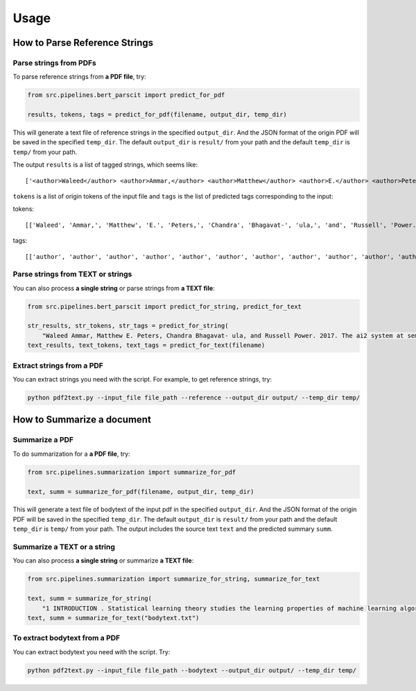 Usage
=====

.. _usage:

How to Parse Reference Strings
------------------------------

Parse strings from PDFs
"""""""""""""""""""""""

To parse reference strings from **a PDF file**, try:

.. code-block:: python

    from src.pipelines.bert_parscit import predict_for_pdf

    results, tokens, tags = predict_for_pdf(filename, output_dir, temp_dir)

This will generate a text file of reference strings in the specified ``output_dir``.
And the JSON format of the origin PDF will be saved in the specified ``temp_dir``.
The default ``output_dir`` is ``result/`` from your path
and the default ``temp_dir`` is ``temp/`` from your path.

The output ``results`` is a list of tagged strings, which seems like:

::

    ['<author>Waleed</author> <author>Ammar,</author> <author>Matthew</author> <author>E.</author> <author>Peters,</author> <author>Chandra</author> <author>Bhagavat-</author> <author>ula,</author> <author>and</author> <author>Russell</author> <author>Power.</author> <date>2017.</date> <title>The</title> <title>ai2</title> <title>system</title> <title>at</title> <title>semeval-2017</title> <title>task</title> <title>10</title> <title>(scienceie):</title> <title>semi-supervised</title> <title>end-to-end</title> <title>entity</title> <title>and</title> <title>relation</title> <title>extraction.</title> <booktitle>In</booktitle> <booktitle>ACL</booktitle> <booktitle>workshop</booktitle> <booktitle>(SemEval).</booktitle>']


``tokens`` is a list of origin tokens of the input file and ``tags`` is the list of predicted tags corresponding to the input:

tokens::

    [['Waleed', 'Ammar,', 'Matthew', 'E.', 'Peters,', 'Chandra', 'Bhagavat-', 'ula,', 'and', 'Russell', 'Power.', '2017.', 'The', 'ai2', 'system', 'at', 'semeval-2017', 'task', '10', '(scienceie):', 'semi-supervised', 'end-to-end', 'entity', 'and', 'relation', 'extraction.', 'In', 'ACL', 'workshop', '(SemEval).']]

tags::

[['author', 'author', 'author', 'author', 'author', 'author', 'author', 'author', 'author', 'author', 'author', 'date', 'title', 'title', 'title', 'title', 'title', 'title', 'title', 'title', 'title', 'title', 'title', 'title', 'title', 'title', 'booktitle', 'booktitle', 'booktitle', 'booktitle']]

Parse strings from TEXT or strings
""""""""""""""""""""""""""""""""""
You can also process **a single string** or parse strings from **a TEXT file**:

.. code-block:: python

    from src.pipelines.bert_parscit import predict_for_string, predict_for_text

    str_results, str_tokens, str_tags = predict_for_string(
        "Waleed Ammar, Matthew E. Peters, Chandra Bhagavat- ula, and Russell Power. 2017. The ai2 system at semeval-2017 task 10 (scienceie): semi-supervised end-to-end entity and relation extraction. In ACL workshop (SemEval).")
    text_results, text_tokens, text_tags = predict_for_text(filename)


Extract strings from a PDF
""""""""""""""""""""""""""
You can extract strings you need with the script.
For example, to get reference strings, try:

.. code-block:: console

    python pdf2text.py --input_file file_path --reference --output_dir output/ --temp_dir temp/


How to Summarize a document
------------------------------
Summarize a PDF
"""""""""""""""
To do summarization for a **a PDF file**, try:

.. code-block:: python

    from src.pipelines.summarization import summarize_for_pdf

    text, summ = summarize_for_pdf(filename, output_dir, temp_dir)

This will generate a text file of bodytext of the input pdf in the specified ``output_dir``.
And the JSON format of the origin PDF will be saved in the specified ``temp_dir``.
The default ``output_dir`` is ``result/`` from your path and the default ``temp_dir`` is ``temp/`` from your path.
The output includes the source text ``text`` and the predicted summary ``summ``.

Summarize a TEXT or a string
""""""""""""""""""""""""""""
You can also process **a single string** or summarize **a TEXT file**:

.. code-block:: python

    from src.pipelines.summarization import summarize_for_string, summarize_for_text

    text, summ = summarize_for_string(
        "1 INTRODUCTION . Statistical learning theory studies the learning properties of machine learning algorithms , and more fundamentally , the conditions under which learning from finite data is possible . In this context , classical learning theory focuses on the size of the hypothesis space in terms of different complexity measures , such as combinatorial dimensions , covering numbers and Rademacher/Gaussian complexities ( Shalev-Shwartz & Ben-David , 2014 ; Boucheron et al. , 2005 ) . Another more recent approach is based on defining suitable notions of stability with respect to perturbation of the data ( Bousquet & Elisseeff , 2001 ; Kutin & Niyogi , 2002 ) . In this view , the continuity of the process that maps data to estimators is crucial , rather than the complexity of the hypothesis space . Different notions of stability can be considered , depending on the data perturbation and metric considered ( Kutin & Niyogi , 2002 ) . Interestingly , the stability and complexity approaches to characterizing the learnability of problems are not at odds with each other , and can be shown to be equivalent as shown in Poggio et al . ( 2004 ) and Shalev-Shwartz et al . ( 2010 ) . In modern machine learning overparameterized models , with a larger number of parameters than the size of the training data , have become common . The ability of these models to generalize is well explained by classical statistical learning theory as long as some form of regularization is used in the training process ( Bühlmann & Van De Geer , 2011 ; Steinwart & Christmann , 2008 ) . However , it was recently shown - first for deep networks ( Zhang et al. , 2017 ) , and more recently for kernel methods ( Belkin et al. , 2019 ) - that learning is possible in the absence of regularization , i.e. , when perfectly fitting/interpolating the data . Much recent work in statistical learning theory has tried to find theoretical ground for this empirical finding . Since learning using models that interpolate is not exclusive to deep neural networks , we study generalization in the presence of interpolation in the case of kernel methods . We study both linear and kernel least squares problems in this paper . Our Contributions : • We characterize the generalization properties of interpolating solutions for linear and kernel least squares problems using a stability approach . While the ( uniform ) stability properties of regularized kernel methods are well known ( Bousquet & Elisseeff , 2001 ) , we study interpolating solutions of the unregularized ( `` ridgeless '' ) regression problems . • We obtain an upper bound on the stability of interpolating solutions , and show that this upper bound is minimized by the minimum norm interpolating solution . This also means that among all interpolating solutions , the minimum norm solution has the best test error . In particular , the same conclusion is also true for gradient descent , since it converges to the minimum norm solution in the setting we consider , see e.g . Rosasco & Villa ( 2015 ) . • Our stability bounds show that the average stability of the minimum norm solution is controlled by the condition number of the empirical kernel matrix . It is well known that the numerical stability of the least squares solution is governed by the condition number of the associated kernel matrix ( see the discussion of why overparametrization is “ good ” in Poggio et al . ( 2019 ) ) . Our results show that the condition number also controls stability ( and hence , test error ) in a statistical sense . Organization : In section 2 , we introduce basic ideas in statistical learning and empirical risk minimization , as well as the notation used in the rest of the paper . In section 3 , we briefly recall some definitions of stability . In section 4 , we study the stability of interpolating solutions to kernel least squares and show that the minimum norm solutions minimize an upper bound on the stability . In section 5 we discuss our results in the context of recent work on high dimensional regression . We conclude in section 6 . 2 STATISTICAL LEARNING AND EMPIRICAL RISK MINIMIZATION . We begin by recalling the basic ideas in statistical learning theory . In this setting , X is the space of features , Y is the space of targets or labels , and there is an unknown probability distribution µ on the product space Z = X × Y . In the following , we consider X = Rd and Y = R. The distribution µ is fixed but unknown , and we are given a training set S consisting of n samples ( thus |S| = n ) drawn i.i.d . from the probability distribution on Zn , S = ( zi ) ni=1 = ( xi , yi ) n i=1 . Intuitively , the goal of supervised learning is to use the training set S to “ learn ” a function fS that evaluated at a new value xnew should predict the associated value of ynew , i.e . ynew ≈ fS ( xnew ) . The loss is a function V : F × Z → [ 0 , ∞ ) , where F is the space of measurable functions from X to Y , that measures how well a function performs on a data point . We define a hypothesis space H ⊆ F where algorithms search for solutions . With the above notation , the expected risk of f is defined as I [ f ] = EzV ( f , z ) which is the expected loss on a new sample drawn according to the data distribution µ . In this setting , statistical learning can be seen as the problem of finding an approximate minimizer of the expected risk given a training set S. A classical approach to derive an approximate solution is empirical risk minimization ( ERM ) where we minimize the empirical risk IS [ f ] = 1 n ∑n i=1 V ( f , zi ) . A natural error measure for our ERM solution fS is the expected excess risk ES [ I [ fS ] −minf∈H I [ f ] ] . Another common error measure is the expected generalization error/gap given by ES [ I [ fS ] − IS [ fS ] ] . These two error measures are closely related since , the expected excess risk is easily bounded by the expected generalization error ( see Lemma 5 ) . 2.1 KERNEL LEAST SQUARES AND MINIMUM NORM SOLUTION . The focus in this paper is on the kernel least squares problem . We assume the loss function V is the square loss , that is , V ( f , z ) = ( y − f ( x ) ) 2 . The hypothesis space is assumed to be a reproducing kernel Hilbert space , defined by a positive definite kernel K : X ×X → R or an associated feature map Φ : X → H , such that K ( x , x′ ) = 〈Φ ( x ) , Φ ( x′ ) 〉H for all x , x′ ∈ X , where 〈· , ·〉H is the inner product in H. In this setting , functions are linearly parameterized , that is there exists w ∈ H such that f ( x ) = 〈w , Φ ( x ) 〉H for all x ∈ X . The ERM problem typically has multiple solutions , one of which is the minimum norm solution : f†S = arg min f∈M ‖f‖H , M = arg min f∈H 1 n n∑ i=1 ( f ( xi ) − yi ) 2 . ( 1 ) Here ‖·‖H is the norm onH induced by the inner product . The minimum norm solution can be shown to be unique and satisfy a representer theorem , that is for all x ∈ X : f†S ( x ) = n∑ i=1 K ( x , xi ) cS [ i ] , cS = K †y ( 2 ) where cS = ( cS [ 1 ] , . . . , cS [ n ] ) , y = ( y1 . . . yn ) ∈ Rn , K is the n by n matrix with entries Kij = K ( xi , xj ) , i , j = 1 , . . . , n , and K† is the Moore-Penrose pseudoinverse of K. If we assume n ≤ d and that we have n linearly independent data features , that is the rank of X is n , then it is possible to show that for many kernels one can replace K† by K−1 ( see Remark 2 ) . Note that invertibility is necessary and sufficient for interpolation . That is , if K is invertible , f†S ( xi ) = yi for all i = 1 , . . . , n , in which case the training error in ( 1 ) is zero . Remark 1 ( Pseudoinverse for underdetermined linear systems ) A simple yet relevant example are linear functions f ( x ) = w > x , that correspond toH = Rd and Φ the identity map . If the rank of X ∈ Rd×n is n , then any interpolating solution wS satisfies w > S xi = yi for all i = 1 , . . . , n , and the minimum norm solution , also called Moore-Penrose solution , is given by ( w†S ) > = y > X† where the pseudoinverse X† takes the form X† = X > ( XX > ) −1 . Remark 2 ( Invertibility of translation invariant kernels ) Translation invariant kernels are a family of kernel functions given by K ( x1 , x2 ) = k ( x1 − x2 ) where k is an even function on Rd . Translation invariant kernels are Mercer kernels ( positive semidefinite ) if the Fourier transform of k ( · ) is non-negative . For Radial Basis Function kernels ( K ( x1 , x2 ) = k ( ||x1 − x2|| ) ) we have the additional property due to Theorem 2.3 of Micchelli ( 1986 ) that for distinct points x1 , x2 , . . . , xn ∈ Rd the kernel matrix K is non-singular and thus invertible . The above discussion is directly related to regularization approaches . Remark 3 ( Stability and Tikhonov regularization ) Tikhonov regularization is used to prevent potential unstable behaviors . In the above setting , it corresponds to replacing Problem ( 1 ) by minf∈H 1 n ∑n i=1 ( f ( xi ) − yi ) 2 + λ ‖f‖ 2 H where the corresponding unique solution is given by fλS ( x ) = ∑n i=1K ( x , xi ) c [ i ] , c = ( K + λIn ) −1y . In contrast to ERM solutions , the above approach prevents interpolation . The properties of the corresponding estimator are well known . In this paper , we complement these results focusing on the case λ→ 0 . Finally , we end by recalling the connection between minimum norm and the gradient descent . Remark 4 ( Minimum norm and gradient descent ) In our setting , it is well known that both batch and stochastic gradient iterations converge exactly to the minimum norm solution when multiple solutions exist , see e.g . Rosasco & Villa ( 2015 ) . Thus , a study of the properties of the minimum norm solution explains the properties of the solution to which gradient descent converges . In particular , when ERM has multiple interpolating solutions , gradient descent converges to a solution that minimizes a bound on stability , as we show in this paper ."
    text, summ = summarize_for_text("bodytext.txt")

To extract bodytext from a PDF
"""""""""""""""""""""""""""""""""""
You can extract bodytext you need with the script. Try:

.. code-block:: console

    python pdf2text.py --input_file file_path --bodytext --output_dir output/ --temp_dir temp/
